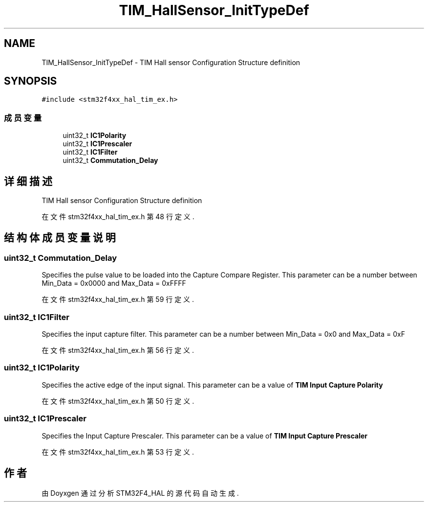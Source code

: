 .TH "TIM_HallSensor_InitTypeDef" 3 "2020年 八月 7日 星期五" "Version 1.24.0" "STM32F4_HAL" \" -*- nroff -*-
.ad l
.nh
.SH NAME
TIM_HallSensor_InitTypeDef \- TIM Hall sensor Configuration Structure definition  

.SH SYNOPSIS
.br
.PP
.PP
\fC#include <stm32f4xx_hal_tim_ex\&.h>\fP
.SS "成员变量"

.in +1c
.ti -1c
.RI "uint32_t \fBIC1Polarity\fP"
.br
.ti -1c
.RI "uint32_t \fBIC1Prescaler\fP"
.br
.ti -1c
.RI "uint32_t \fBIC1Filter\fP"
.br
.ti -1c
.RI "uint32_t \fBCommutation_Delay\fP"
.br
.in -1c
.SH "详细描述"
.PP 
TIM Hall sensor Configuration Structure definition 
.PP
在文件 stm32f4xx_hal_tim_ex\&.h 第 48 行定义\&.
.SH "结构体成员变量说明"
.PP 
.SS "uint32_t Commutation_Delay"
Specifies the pulse value to be loaded into the Capture Compare Register\&. This parameter can be a number between Min_Data = 0x0000 and Max_Data = 0xFFFF 
.PP
在文件 stm32f4xx_hal_tim_ex\&.h 第 59 行定义\&.
.SS "uint32_t IC1Filter"
Specifies the input capture filter\&. This parameter can be a number between Min_Data = 0x0 and Max_Data = 0xF 
.PP
在文件 stm32f4xx_hal_tim_ex\&.h 第 56 行定义\&.
.SS "uint32_t IC1Polarity"
Specifies the active edge of the input signal\&. This parameter can be a value of \fBTIM Input Capture Polarity\fP 
.PP
在文件 stm32f4xx_hal_tim_ex\&.h 第 50 行定义\&.
.SS "uint32_t IC1Prescaler"
Specifies the Input Capture Prescaler\&. This parameter can be a value of \fBTIM Input Capture Prescaler\fP 
.PP
在文件 stm32f4xx_hal_tim_ex\&.h 第 53 行定义\&.

.SH "作者"
.PP 
由 Doyxgen 通过分析 STM32F4_HAL 的 源代码自动生成\&.
